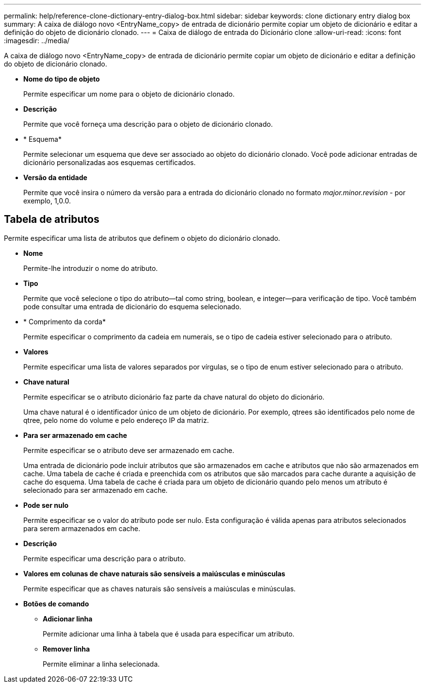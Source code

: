 ---
permalink: help/reference-clone-dictionary-entry-dialog-box.html 
sidebar: sidebar 
keywords: clone dictionary entry dialog box 
summary: A caixa de diálogo novo <EntryName_copy> de entrada de dicionário permite copiar um objeto de dicionário e editar a definição do objeto de dicionário clonado. 
---
= Caixa de diálogo de entrada do Dicionário clone
:allow-uri-read: 
:icons: font
:imagesdir: ../media/


[role="lead"]
A caixa de diálogo novo <EntryName_copy> de entrada de dicionário permite copiar um objeto de dicionário e editar a definição do objeto de dicionário clonado.

* *Nome do tipo de objeto*
+
Permite especificar um nome para o objeto de dicionário clonado.

* *Descrição*
+
Permite que você forneça uma descrição para o objeto de dicionário clonado.

* * Esquema*
+
Permite selecionar um esquema que deve ser associado ao objeto do dicionário clonado. Você pode adicionar entradas de dicionário personalizadas aos esquemas certificados.

* *Versão da entidade*
+
Permite que você insira o número da versão para a entrada do dicionário clonado no formato _major.minor.revision_ - por exemplo, 1,0.0.





== Tabela de atributos

Permite especificar uma lista de atributos que definem o objeto do dicionário clonado.

* *Nome*
+
Permite-lhe introduzir o nome do atributo.

* *Tipo*
+
Permite que você selecione o tipo do atributo--tal como string, boolean, e integer--para verificação de tipo. Você também pode consultar uma entrada de dicionário do esquema selecionado.

* * Comprimento da corda*
+
Permite especificar o comprimento da cadeia em numerais, se o tipo de cadeia estiver selecionado para o atributo.

* *Valores*
+
Permite especificar uma lista de valores separados por vírgulas, se o tipo de enum estiver selecionado para o atributo.

* *Chave natural*
+
Permite especificar se o atributo dicionário faz parte da chave natural do objeto do dicionário.

+
Uma chave natural é o identificador único de um objeto de dicionário. Por exemplo, qtrees são identificados pelo nome de qtree, pelo nome do volume e pelo endereço IP da matriz.

* *Para ser armazenado em cache*
+
Permite especificar se o atributo deve ser armazenado em cache.

+
Uma entrada de dicionário pode incluir atributos que são armazenados em cache e atributos que não são armazenados em cache. Uma tabela de cache é criada e preenchida com os atributos que são marcados para cache durante a aquisição de cache do esquema. Uma tabela de cache é criada para um objeto de dicionário quando pelo menos um atributo é selecionado para ser armazenado em cache.

* *Pode ser nulo*
+
Permite especificar se o valor do atributo pode ser nulo. Esta configuração é válida apenas para atributos selecionados para serem armazenados em cache.

* *Descrição*
+
Permite especificar uma descrição para o atributo.

* *Valores em colunas de chave naturais são sensíveis a maiúsculas e minúsculas*
+
Permite especificar que as chaves naturais são sensíveis a maiúsculas e minúsculas.

* *Botões de comando*
+
** *Adicionar linha*
+
Permite adicionar uma linha à tabela que é usada para especificar um atributo.

** *Remover linha*
+
Permite eliminar a linha selecionada.




